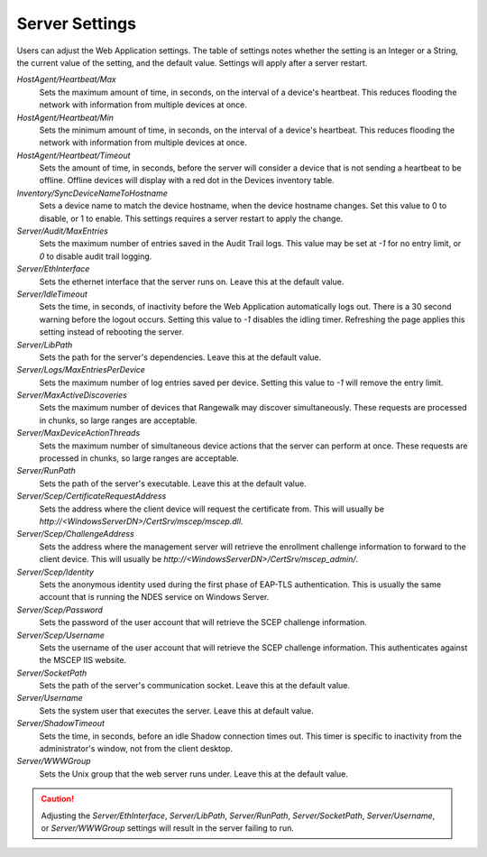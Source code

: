 Server Settings
---------------

Users can adjust the Web Application settings. The table of settings notes
whether the setting is an Integer or a String, the current value of the
setting, and the default value. Settings will apply after a server restart.

`HostAgent/Heartbeat/Max`
    Sets the maximum amount of time, in seconds, on the interval of a device's
    heartbeat. This reduces flooding the network with information from multiple
    devices at once.
`HostAgent/Heartbeat/Min` 
    Sets the minimum amount of time, in seconds, on the interval of a device's
    heartbeat. This reduces flooding the network with information from multiple
    devices at once.
`HostAgent/Heartbeat/Timeout`
    Sets the amount of time, in seconds, before the server will consider a device
    that is not sending a heartbeat to be offline. Offline devices will display
    with a red dot in the Devices inventory table.
`Inventory/SyncDeviceNameToHostname`
    Sets a device name to match the device hostname, when the device hostname
    changes. Set this value to 0 to disable, or 1 to enable. This settings
    requires a server restart to apply the change.
`Server/Audit/MaxEntries`
    Sets the maximum number of entries saved in the Audit Trail logs. This
    value may be set at `-1` for no entry limit, or `0` to disable audit trail
    logging.
`Server/EthInterface`
    Sets the ethernet interface that the server runs on. Leave this at the 
    default value.
`Server/IdleTimeout`
    Sets the time, in seconds, of inactivity before the Web Application
    automatically logs out. There is a 30 second warning before the logout
    occurs. Setting this value to `-1` disables the idling timer. Refreshing
    the page applies this setting instead of rebooting the server.
`Server/LibPath`
    Sets the path for the server's dependencies. Leave this at the default 
    value.
`Server/Logs/MaxEntriesPerDevice`
    Sets the maximum number of log entries saved per device. Setting this value
    to `-1` will remove the entry limit.
`Server/MaxActiveDiscoveries`
    Sets the maximum number of devices that Rangewalk may discover
    simultaneously. These requests are processed in chunks, so large ranges
    are acceptable.
`Server/MaxDeviceActionThreads`
    Sets the maximum number of simultaneous device actions that the server can
    perform at once. These requests are processed in chunks, so large ranges
    are acceptable.
`Server/RunPath`
    Sets the path of the server's executable. Leave this at the default value.
`Server/Scep/CertificateRequestAddress`
    Sets the address where the client device will request the certificate from.
    This will usually be `http://<WindowsServerDN>/CertSrv/mscep/mscep.dll`.
`Server/Scep/ChallengeAddress`
    Sets the address where the management server will retrieve the enrollment
    challenge information to forward to the client device. This will usually be
    `http://<WindowsServerDN>/CertSrv/mscep_admin/`.
`Server/Scep/Identity`
    Sets the anonymous identity used during the first phase of EAP-TLS
    authentication. This is usually the same account that is running the NDES
    service on Windows Server.
`Server/Scep/Password`
    Sets the password of the user account that will retrieve the SCEP challenge
    information.
`Server/Scep/Username`
    Sets the username of the user account that will retrieve the SCEP challenge
    information. This authenticates against the MSCEP IIS website.
`Server/SocketPath`
    Sets the path of the server's communication socket. Leave this at the 
    default value.
`Server/Username`
    Sets the system user that executes the server. Leave this at default value.
`Server/ShadowTimeout`
    Sets the time, in seconds, before an idle Shadow connection times out.
    This timer is specific to inactivity from the administrator's window, not
    from the client desktop.
`Server/WWWGroup`
    Sets the Unix group that the web server runs under. Leave this at the
    default value.


.. CAUTION::
   Adjusting the `Server/EthInterface`, `Server/LibPath`, `Server/RunPath`, 
   `Server/SocketPath`, `Server/Username`, or `Server/WWWGroup` settings will
   result in the server failing to run.